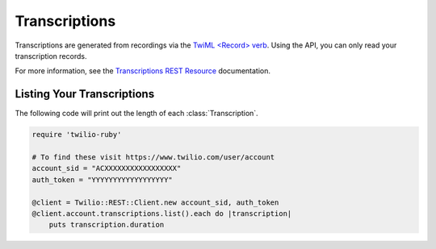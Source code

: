 .. module:: twilio.rest.resources

================
Transcriptions
================

Transcriptions are generated from recordings via the
`TwiML <Record> verb <http://www.twilio.com/docs/api/twiml/record>`_.
Using the API, you can only read your transcription records.

For more information, see the `Transcriptions REST Resource
<http://www.twilio.com/docs/api/rest/transcription>`_ documentation.


Listing Your Transcriptions
----------------------------

The following code will print out the length of each :class:`Transcription`.

.. code-block:: ruby

    require 'twilio-ruby'

    # To find these visit https://www.twilio.com/user/account
    account_sid = "ACXXXXXXXXXXXXXXXXX"
    auth_token = "YYYYYYYYYYYYYYYYYY"

    @client = Twilio::REST::Client.new account_sid, auth_token
    @client.account.transcriptions.list().each do |transcription|
        puts transcription.duration

